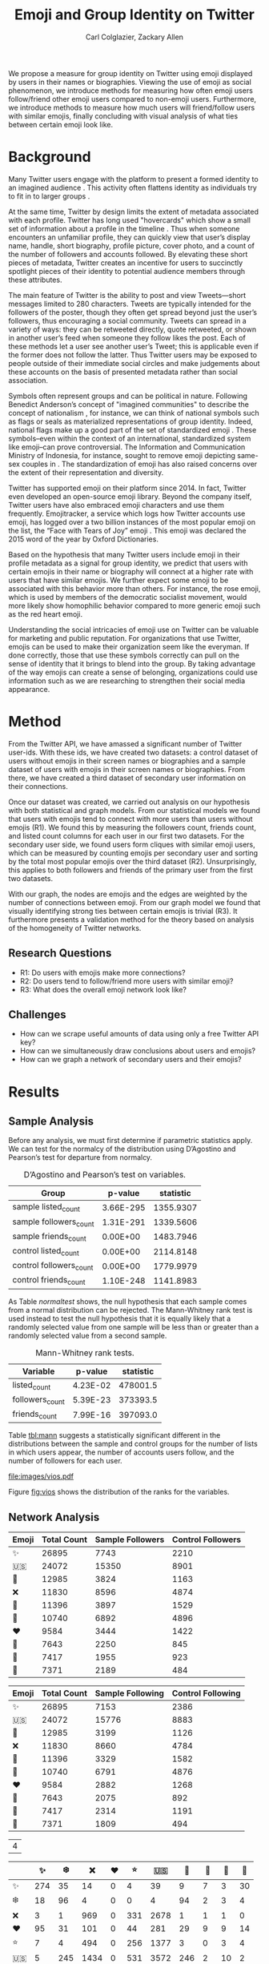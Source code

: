 # -*- mode: org; org-export-babel-evaluate: nil -*-
#+TITLE: Emoji and Group Identity on Twitter
#+Author: Carl Colglazier, Zackary Allen
#+LaTeX_CLASS: acmart
#+LATEX_CLASS_OPTIONS: [format=manuscript, review=false, screen=true, authorversion=true, nonacm=true, authordraft=false]
#+LATEX_HEADER: \usepackage[utf8]{inputenc}
#+LATEX_HEADER: \usepackage[T1]{fontenc}
# #+LATEX_HEADER: \newunicodechar{✨}{\text{\raisebox{-0.2em}{\includegraphics[height=1em]{emoji/2728.pdf}}}}
#+LATEX_HEADER: \DeclareUnicodeCharacter{2728}{\text{\raisebox{-0.2em}{\includegraphics[height=1em]{emoji/2728.pdf}}}}
#+LATEX_HEADER: \DeclareUnicodeCharacter{1F1FA}{\text{\raisebox{-0.2em}{\includegraphics[height=1em]{emoji/1F1FA-1F1F8.pdf}}}}
#+LATEX_HEADER: \DeclareUnicodeCharacter{1F451}{\text{\raisebox{-0.2em}{\includegraphics[height=1em]{emoji/1F451.pdf}}}}
#+LATEX_HEADER: \DeclareUnicodeCharacter{274C}{\text{\raisebox{-0.2em}{\includegraphics[height=1em]{emoji/274C.pdf}}}}
#+LATEX_HEADER: \DeclareUnicodeCharacter{1F339}{\text{\raisebox{-0.2em}{\includegraphics[height=1em]{emoji/1F339.pdf}}}}
#+LATEX_HEADER: \DeclareUnicodeCharacter{1F30A}{\text{\raisebox{-0.2em}{\includegraphics[height=1em]{emoji/1F30A.pdf}}}}
#+LATEX_HEADER: \DeclareUnicodeCharacter{2764}{\text{\raisebox{-0.2em}{\includegraphics[height=1em]{emoji/2764.pdf}}}}
#+LATEX_HEADER: \DeclareUnicodeCharacter{1F33B}{\text{\raisebox{-0.2em}{\includegraphics[height=1em]{emoji/1F33B.pdf}}}}
#+LATEX_HEADER: \DeclareUnicodeCharacter{1F384}{\text{\raisebox{-0.2em}{\includegraphics[height=1em]{emoji/1F384.pdf}}}}
#+LATEX_HEADER: \DeclareUnicodeCharacter{1F49C}{\text{\raisebox{-0.2em}{\includegraphics[height=1em]{emoji/1F49C.pdf}}}}
#+LATEX_HEADER: \DeclareUnicodeCharacter{2744}{\text{\raisebox{-0.2em}{\includegraphics[height=1em]{emoji/2744.pdf}}}}
#+LATEX_HEADER: \DeclareUnicodeCharacter{2B50}{\text{\raisebox{-0.2em}{\includegraphics[height=1em]{emoji/2B50.pdf}}}}
#+options: toc:nil
#+PROPERTY: header-args :eval never-export
#+LaTeX_HEADER: \usepackage{hyperref}
# #+latex_header: \usepackage{coloremoji}
# #+LaTeX_HEADER: \usepackage[margin=1in]{geometry}
#+LaTeX_HEADER: \usepackage[backend=bibtex,sorting=none]{biblatex}
#+LaTeX_HEADER: \addbibresource{main.bib}  %% point at your bib file
#+PANDOC_OPTIONS: bibliography:main.bib

#+LaTeX: \begin{abstract}
We propose a measure for group identity on Twitter using emoji
displayed by users in their names or biographies. Viewing the use of
emoji as social phenomenon, we introduce methods for measuring how
often emoji users follow/friend other emoji users compared to
non-emoji users. Furthermore, we introduce methods to measure how much
users will friend/follow users with similar emojis, finally concluding
with visual analysis of what ties between certain emoji look like.
#+LaTeX: \end{abstract}

* Background

#+BEGIN_COMMENT
Many users use emojis, in large part because the limit for a display
name is 50 characters, and the limit for a bio is 160 characters.
#+END_COMMENT

Many Twitter users engage with the platform to present a formed
identity to an imagined audience \cite{marwick2011tweet}. This
activity often flattens identity as individuals try to fit in to
larger groups \cite{boyd2008taken}.

At the same time, Twitter by design limits the extent of metadata
associated with each profile. Twitter has long used "hovercards" which
show a small set of information about a profile in the
timeline \cite{twitterhover}. Thus when someone encounters an
unfamiliar profile, they can quickly view that user’s display name,
handle, short biography, profile picture, cover photo, and a count of
the number of followers and accounts followed. By elevating these
short pieces of metadata, Twitter creates an incentive for users to
succinctly spotlight pieces of their identity to potential audience
members through these attributes.

The main feature of Twitter is the ability to post and view
Tweets---short messages limited to 280 characters. Tweets
are typically intended for the followers of the poster, though they
often get spread beyond just the user’s followers, thus encouraging a
social community. Tweets can spread in a variety of ways: they can be
retweeted directly, quote retweeted, or shown in another user’s feed
when someone they follow likes the post. Each of these methods let a
user see another user’s Tweet; this is applicable even if the former
does not follow the latter. Thus Twitter users may be exposed to
people outside of their immediate social circles and make judgements
about these accounts on the basis of presented metadata rather than
social association.

Symbols often represent groups and can be political in
nature. Following Benedict Anderson’s concept of "imagined
communities" to describe the concept of
nationalism \cite{anderson2006imagined}, for instance, we can think of
national symbols such as flags or seals as materialized
representations of group identity. Indeed, national flags make up a
good part of the set of standardized emoji \cite{unicodeemoji}. These
symbols–even within the context of an international, standardized
system like emoji–can prove controversial. The Information and
Communication Ministry of Indonesia, for instance, sought to remove
emoji depicting same-sex couples in
\cite{boellstorff2016against}. The standardization of emoji has
also raised concerns over the extent of their representation and
diversity.

Twitter has supported emoji on their platform since 2014. In fact,
Twitter even developed an open-source emoji library. Beyond the
company itself, Twitter users have also embraced emoji characters and
use them frequently. Emojitracker, a service which logs how Twitter
accounts use emoji, has logged over a two billion instances of the
most popular emoji on the list, the “Face with Tears of Joy”
emoji \cite{emojitracker}. This emoji was declared the 2015 word of the
year by Oxford Dictionaries.

Based on the hypothesis that many Twitter users include emoji in their
profile metadata as a signal for group identity, we predict that users
with certain emojis in their name or biography will connect at a
higher rate with users that have similar emojis. We further expect
some emoji to be associated with this behavior more than others. For
instance, the rose emoji, which is used by members of the democratic
socialist movement, would more likely show homophilic behavior
compared to more generic emoji such as the red heart emoji.

Understanding the social intricacies of emoji use on Twitter can be
valuable for marketing and public reputation. For organizations that
use Twitter, emojis can be used to make their organization seem like
the everyman. If done correctly, those that use these symbols
correctly can pull on the sense of identity that it brings to blend
into the group. By taking advantage of the way emojis can create a
sense of belonging, organizations could use information such as we are
researching to strengthen their social media appearance.


* Method

From the Twitter API, we have amassed a significant number of Twitter
user-ids. With these ids, we have created two datasets: a control
dataset of users without emojis in their screen names or biographies
and a sample dataset of users with emojis in their screen names or
biographies. From there, we have created a third dataset of secondary
user information on their connections.

Once our dataset was created, we carried out analysis on our
hypothesis with both statistical and graph models. From our
statistical models we found that users with emojis tend to connect
with more users than users without emojis (R1). We found this by
measuring the followers count, friends count, and listed count columns
for each user in our first two datasets.  For the secondary user side,
we found users form cliques with similar emoji users, which can be
measured by counting emojis per secondary user and sorting by the
total most popular emojis over the third dataset (R2). Unsurprisingly,
this applies to both followers and friends of the primary user from
the first two datasets.

With our graph, the nodes are emojis and the edges are weighted by the
number of connections between emoji. From our graph model we found
that visually identifying strong ties between certain emojis is
trivial (R3). It furthermore presents a validation method for the
theory based on analysis of the homogeneity of Twitter networks.

** Research Questions


+ R1: Do users with emojis make more connections?
+ R2: Do users tend to follow/friend more users with similar emoji?
+ R3: What does the overall emoji network look like?

** Challenges
+ How can we scrape useful amounts of data using only a free Twitter API key?
+ How can we simultaneously draw conclusions about users and emojis?
+ How can we graph a network of secondary users and their emojis?
* Results
** Sample Analysis
#+BEGIN_SRC python :dir ./scripts :session :exports none :results silent
import numpy as np
import pandas as pd
from scipy import stats
from scrape_emoji import emoji_list
from itertools import chain
import math
import statsmodels
import statsmodels.api as sm
from statsmodels.formula.api import ols
from collections import Counter
from matplotlib import pyplot as plt
import numpy as np
import seaborn as sns
users = pd.read_csv("../data/users.csv", engine='c', lineterminator='\n')
original_sample = pd.read_csv("../data/sample.csv")
original_control = pd.read_csv("../data/control.csv")
updated = pd.read_csv("../data/updatedsamplecontrol.csv", lineterminator='\n')
meta = pd.read_csv("../data/meta.csv", lineterminator='\n')
meta["nemoji"] = meta["nemoji"].map(eval)
def get_emoji(text):
    s = set()
    t = text
    for e in em:
        if e in t:
            s.add(e)
            t = t.replace(e, '')
        if len(t) == 0:
            break
    return s

em = list(emoji_list())
em.sort(key=len, reverse=True)
updated["name_emoji"] = [get_emoji(str(x)) for x in updated["name"]]
sample = updated[(updated["name_emoji"].str.len() > 0) & (updated.index.isin(original_sample.index))]
sample = sample.sample(1000, random_state=31415926)
control = updated[(updated["name_emoji"].str.len() == 0) & (updated.index.isin(original_control.index))]
control = control.sample(1000, random_state=31415926)
#+END_SRC

Before any analysis, we must first determine if parametric statistics
apply. We can test for the normalcy of the distribution using
D’Agostino and Pearson’s test for departure from normalcy.

#+BEGIN_SRC python :session :exports results :results values table
  t = {"sample": sample, "control": control}
  counts = ["listed_count", "followers_count", "friends_count"]
  results = []
  for key in t.keys():
    for count in counts:
      statistic, p = stats.normaltest(t[key][count])
      print(p)
      results.append({
        "Group": "{} {}".format(key, count),
        "statistic": statistic,
        "p-value": '%.2E' % p
      })
  
  series = pd.DataFrame(results)
  [list(series)] + [None] + series.round(4).values.tolist()
#+END_SRC

#+NAME: normaltest
#+CAPTION: D’Agostino and Pearson’s test on variables.
#+RESULTS:
| Group                   |   p-value | statistic |
|-------------------------+-----------+-----------|
| sample listed_count     | 3.66E-295 | 1355.9307 |
| sample followers_count  | 1.31E-291 | 1339.5606 |
| sample friends_count    |  0.00E+00 | 1483.7946 |
| control listed_count    |  0.00E+00 | 2114.8148 |
| control followers_count |  0.00E+00 | 1779.9979 |
| control friends_count   | 1.10E-248 | 1141.8983 |

As Table [[normaltest]] shows, the null hypothesis that each sample comes from a
normal distribution can be rejected. The Mann-Whitney rank test is
used instead to test the null hypothesis that it is equally likely
that a randomly selected value from one sample will be less than or
greater than a randomly selected value from a second sample.

#+BEGIN_SRC python :session :exports results :results values table
  t = {"sample": sample, "control": control}
  counts = ["listed_count", "followers_count", "friends_count"]
  results = []
  for count in counts:
    statistic, p = stats.mannwhitneyu(control[count], sample[count])
    print(p)
    results.append({
      "Variable": count,
      "statistic": statistic,
      "p-value": '%.2E' % p
    })
  
  series = pd.DataFrame(results)
  [list(series)] + [None] + series.round(4).values.tolist()
#+END_SRC

#+NAME: tbl:mann
#+CAPTION: Mann-Whitney rank tests.
#+RESULTS:
| Variable        |  p-value | statistic |
|-----------------+----------+-----------|
| listed_count    | 4.23E-02 |  478001.5 |
| followers_count | 5.39E-23 |  373393.5 |
| friends_count   | 7.99E-16 |  397093.0 |

Table [[tbl:mann]] suggests a statistically significant different in the
distributions between the sample and control groups for the number of
lists in which users appear, the number of accounts users follow, and
the number of followers for each user.

#+BEGIN_SRC python :session :var f="vios.pdf" :results file graphics :exports results
plt.clf()
all_sampled["listed_count_rank"] = all_sampled["listed_count"].rank()
all_sampled["followers_count_rank"] = all_sampled["followers_count"].rank()
all_sampled["friends_count_rank"] = all_sampled["friends_count"].rank()
objs = ["listed_count_rank", "followers_count_rank", "friends_count_rank"]
fig, axes = plt.subplots(3, 1, figsize=(6, 8), sharex=True)
sns.violinplot(y="listed_count_rank", x="sample", data=all_sampled, ax=axes[0])
sns.violinplot(y="followers_count_rank", x="sample", data=all_sampled, ax=axes[1])
sns.violinplot(y="friends_count_rank", x="sample", data=all_sampled, ax=axes[2])
plt.savefig("../images/%s" % f)
"images/%s" % f
#+END_SRC

#+NAME: fig:vios
#+CAPTION: Violin plot.
#+RESULTS:
[[file:images/vios.pdf]]

Figure [[fig:vios]] shows the distribution of the ranks for the variables.

*** Old data. Not for export.                                      :noexport:

#+BEGIN_SRC python :session :var f="cum_listed.pdf" :results file graphics :exports none :eval no
plt.style.use('ggplot')
plt.clf()
bins = np.linspace(0, 250, 25)
plt.hist([control["listed_count"], sample["listed_count"]], bins, label=['control', 'sample'], cumulative=True)
plt.legend(loc='upper right')
plt.yscale('log', nonposy='clip')
plt.savefig("../images/%s" % f)
"images/%s" % f
#+END_SRC

#+ATTR_LATEX: :float multicolumn
#+RESULTS:
[[file:images/cum_listed.pdf]]

#+BEGIN_SRC python :session :var f="vio_listed.pdf" :results file graphics :exports none :eval no
sample["sample"] = True
control["sample"] = False
all_sampled = sample.append(control)
plt.clf()
ax = sns.violinplot(y="listed_count", x="sample", data=all_sampled)
plt.yscale('log', nonposy='clip')
plt.savefig("../images/%s" % f)
"images/%s" % f
#+END_SRC

#+ATTR_LATEX: :float multicolumn
#+RESULTS:
[[file:images/vio_listed.pdf]]

#+BEGIN_SRC python :session :exports none :results values table :eval no
statistic, pvalue = stats.mannwhitneyu(control["followers_count"], sample["followers_count"])
series = pd.DataFrame({"Statistic": [statistic], "p-value": [pvalue]})
[list(series)] + [None] + series.round(4).values.tolist()
#+END_SRC

#+CAPTION: Mann-Whitney rank test for the "followers count" variable.
#+RESULTS:
| Statistic | p-value |
|-----------+---------|
|  373393.5 |     0.0 |

#+BEGIN_SRC python :session :var f="cum_followers.pdf" :results file graphics :exports none :eval no
plt.style.use('ggplot')
plt.clf()
bins = np.linspace(0, 50_000, 25)
plt.hist([control["followers_count"], sample["followers_count"]], bins, label=['control', 'sample'], cumulative=True)
plt.legend(loc='upper left')
plt.yscale('log', nonposy='clip')
plt.savefig("../images/%s" % f)
"images/%s" % f
#+END_SRC

#+ATTR_LATEX: :float multicolumn
#+RESULTS:
[[file:images/cum_followers.pdf]]

#+BEGIN_SRC python :session :var f="vio_followers.pdf" :results file graphics :exports none :eval no
plt.clf()
ax = sns.violinplot(y="followers_count", x="sample", data=all_sampled)
plt.yscale('log', nonposy='clip')
plt.savefig("../images/%s" % f)
"images/%s" % f
#+END_SRC

#+ATTR_LATEX: :float multicolumn
#+RESULTS:
[[file:images/vio_followers.pdf]]

#+BEGIN_SRC python :session :exports none :results values table :eval no
statistic, pvalue = stats.mannwhitneyu(control["friends_count"], sample["friends_count"])
series = pd.DataFrame({"Statistic": [statistic], "p-value": [pvalue]})
[list(series)] + [None] + series.round(4).values.tolist()
#+END_SRC

#+CAPTION: Mann-Whitney rank test for the "friends count" (following) variable.
#+RESULTS:
| Statistic | p-value |
|-----------+---------|
|  397093.0 |     0.0 |


#+BEGIN_SRC python :session :var f="cum_friends.pdf" :results file graphics :exports none :eval no
plt.style.use('ggplot')
plt.clf()
bins = np.linspace(0, 50_000, 25)
plt.hist([control["friends_count"], sample["friends_count"]], bins, label=['control', 'sample'], cumulative=True)
plt.legend(loc='upper left')
plt.yscale('log', nonposy='clip')
plt.savefig("../images/%s" % f)
"images/%s" % f
#+END_SRC

#+ATTR_LATEX: :float multicolumn
#+RESULTS:
[[file:images/cum_friends.pdf]]

#+BEGIN_SRC python :session :var f="vio_friends.pdf" :results file graphics :exports none :eval no
plt.clf()
ax = sns.violinplot(y="friends_count", x="sample", data=all_sampled)
plt.yscale('log', nonposy='clip')
plt.savefig("../images/%s" % f)
"images/%s" % f
#+END_SRC

#+ATTR_LATEX: :float multicolumn
#+RESULTS:
[[file:images/vio_friends.pdf]]

** Network Analysis
#+BEGIN_SRC python :session :exports results :results output table
sample_follower_ids = set(chain.from_iterable([x.split(',') for x in list(sample.merge(original_sample, on="id", how='left')["followers"]) if type(x) == str]))
control_follower_ids = set(chain.from_iterable([x.split(',') for x in list(control.merge(original_control, on="id", how='left')["followers"]) if type(x) == str]))
meta["sample_follower"] = meta["id"].isin(sample_follower_ids)
meta["control_follower"] = meta["id"].isin(control_follower_ids)
c = Counter()
csample = Counter()
ccontrol = Counter()
for item in meta["nemoji"]:
    for e in item:
        c[e] += 1

for item in meta[meta["sample_follower"]]["nemoji"]:
    for e in item:
        csample[e] += 1

for item in meta[meta["control_follower"]]["nemoji"]:
    for e in item:
        ccontrol[e] += 1

most_common = [x[0] for x in c.most_common(10)]
print([["Emoji", "Total Count", "Sample Followers", "Control Followers"]] + [None] + [[x, c.get(x), csample.get(x), ccontrol.get(x)] for x in most_common])
#+END_SRC

#+RESULTS:
| Emoji | Total Count | Sample Followers | Control Followers |
|-------+-------------+------------------+-------------------|
| ✨    |       26895 |             7743 |              2210 |
| 🇺🇸    |       24072 |            15350 |              8901 |
| 👑    |       12985 |             3824 |              1163 |
| ❌    |       11830 |             8596 |              4874 |
| 🌹    |       11396 |             3897 |              1529 |
| 🌊    |       10740 |             6892 |              4896 |
| ❤️     |        9584 |             3444 |              1422 |
| 🌻    |        7643 |             2250 |               845 |
| 🎄    |        7417 |             1955 |               923 |
| 💜    |        7371 |             2189 |               484 |

#+BEGIN_SRC python :session :exports results :results output table
sample_following_ids = set(chain.from_iterable([x.split(',') for x in list(sample.merge(original_sample, on="id", how='left')["following"]) if type(x) == str]))
control_following_ids = set(chain.from_iterable([x.split(',') for x in list(control.merge(original_control, on="id", how='left')["following"]) if type(x) == str]))
meta["sample_following"] = meta["id"].isin(sample_following_ids)
meta["control_following"] = meta["id"].isin(control_following_ids)
c = Counter()
csample = Counter()
ccontrol = Counter()
for item in meta["nemoji"]:
    for e in item:
        c[e] += 1

for item in meta[meta["sample_following"]]["nemoji"]:
    for e in item:
        csample[e] += 1

for item in meta[meta["control_following"]]["nemoji"]:
    for e in item:
        ccontrol[e] += 1

most_common = [x[0] for x in c.most_common(10)]
print([["Emoji", "Total Count", "Sample Following", "Control Following"]] + [None] + [[x, c.get(x), csample.get(x), ccontrol.get(x)] for x in most_common])
#+END_SRC

#+RESULTS:
| Emoji | Total Count | Sample Following | Control Following |
|-------+-------------+------------------+-------------------|
| ✨    |       26895 |             7153 |              2386 |
| 🇺🇸    |       24072 |            15776 |              8883 |
| 👑    |       12985 |             3199 |              1126 |
| ❌    |       11830 |             8660 |              4784 |
| 🌹    |       11396 |             3329 |              1582 |
| 🌊    |       10740 |             6791 |              4876 |
| ❤️     |        9584 |             2882 |              1268 |
| 🌻    |        7643 |             2075 |               892 |
| 🎄    |        7417 |             2314 |              1191 |
| 💜    |        7371 |             1809 |               494 |

#+BEGIN_SRC python :session :exports results :results values table
emoji_df = pd.DataFrame(0, index=emoji_list(), columns=emoji_list())
s = sample.merge(original_sample, on="id")
for t, user in s[s.index < 100].iterrows():
    if type(user["followers"]) != str:
        continue
    followers = [int(x) for x in user["followers"].split(",")]
    count = Counter()
    for emoji in meta[meta["id"].isin(followers)]["nemoji"]:
        for e in emoji:
            count[e] += 1
    for e in user["name_emoji"]:
       for em, value in count.most_common():
            print(e, em, value)
            emoji_df[e][em] += value

emoji_df.sum().sum()
#+END_SRC

#+RESULTS:
| 4 |

#+BEGIN_SRC python :session :results values :exports results
edf = emoji_df.loc[emoji_df.sum() > 0, emoji_df.sum(axis=1) > 0]
top = edf.sum(axis=1).sort_values(ascending=False).index[0:10]
t = edf[edf.index.isin(top)][top].sort_index().sort_index(axis=1)
t.columns.name = 'foo'
vals = t.astype(str).values.tolist()
for i in range(10):
    vals[i].insert(0, t.index[i])

_ = [[""] + list(t)] + [None] + vals
#+END_SRC

#+RESULTS:
|    |  ✨ |   ❄️ |   ❌ | ❤️ |  ⭐ |   🇺🇸 |  🌊 | 🌹 | 👑 | 💜 |
|----+-----+-----+------+---+-----+------+-----+----+----+----|
| ✨ | 274 |  35 |   14 | 0 |   4 |   39 |   9 |  7 |  3 | 30 |
| ❄️  |  18 |  96 |    4 | 0 |   0 |    4 |  94 |  2 |  3 |  4 |
| ❌ |   3 |   1 |  969 | 0 | 331 | 2678 |   1 |  1 |  1 |  0 |
| ❤️  |  95 |  31 |  101 | 0 |  44 |  281 |  29 |  9 |  9 | 14 |
| ⭐ |   7 |   4 |  494 | 0 | 256 | 1377 |   3 |  0 |  3 |  4 |
| 🇺🇸 |   5 | 245 | 1434 | 0 | 531 | 3572 | 246 |  2 | 10 |  2 |
| 🌊 |  14 | 655 |    0 | 0 |   2 |   12 | 665 |  4 | 30 |  0 |
| 🌹 |  32 |  14 |   36 | 0 |  15 |   91 |  15 | 78 |  1 |  4 |
| 👑 | 109 |  12 |   18 | 0 |   1 |   19 |   8 |  2 | 14 |  4 |
| 💜 |  16 |  76 |   16 | 0 |   4 |   33 |  17 |  2 |  2 |  5 |


[[file:images/graph.png]]

* Discussion
Users in our sample with an emoji in their display names follow more
users, have more followers, and are included in more lists.
** Limitations
The small sample size (N = 1000) limits the ability to compare
attributes between users with different kinds of emoji.
** Future Work
We were unable to answer R3 given the sample size. To do so
in the future.
#+BEGIN_EXPORT latex
\bibliographystyle{acm}
\printbibliography
#+END_EXPORT


